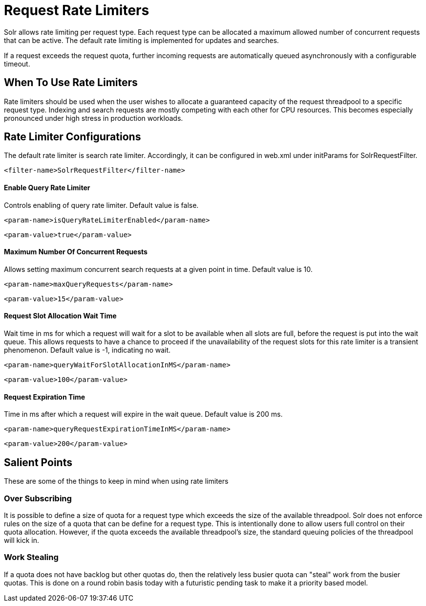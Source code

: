 = Request Rate Limiters
// Licensed to the Apache Software Foundation (ASF) under one
// or more contributor license agreements.  See the NOTICE file
// distributed with this work for additional information
// regarding copyright ownership.  The ASF licenses this file
// to you under the Apache License, Version 2.0 (the
// "License"); you may not use this file except in compliance
// with the License.  You may obtain a copy of the License at
//
//   http://www.apache.org/licenses/LICENSE-2.0
//
// Unless required by applicable law or agreed to in writing,
// software distributed under the License is distributed on an
// "AS IS" BASIS, WITHOUT WARRANTIES OR CONDITIONS OF ANY
// KIND, either express or implied.  See the License for the
// specific language governing permissions and limitations
// under the License.

Solr allows rate limiting per request type. Each request type can be allocated a maximum allowed number of concurrent requests
that can be active. The default rate limiting is implemented for updates and searches.

If a request exceeds the request quota, further incoming requests are automatically queued asynchronously with
a configurable timeout.

== When To Use Rate Limiters
Rate limiters should be used when the user wishes to allocate a guaranteed capacity of the request threadpool to a specific
request type. Indexing and search requests are mostly competing with each other for CPU resources. This becomes especially
pronounced under high stress in production workloads.

== Rate Limiter Configurations
The default rate limiter is search rate limiter. Accordingly, it can be configured in web.xml under initParams for
SolrRequestFilter.

[source,xml]
----
<filter-name>SolrRequestFilter</filter-name>
----

==== Enable Query Rate Limiter
Controls enabling of query rate limiter. Default value is false.
[source,xml]
----
<param-name>isQueryRateLimiterEnabled</param-name>
----
[source,xml]
----
<param-value>true</param-value>
----

==== Maximum Number Of Concurrent Requests
Allows setting maximum concurrent search requests at a given point in time. Default value is 10.
[source,xml]
----
<param-name>maxQueryRequests</param-name>
----
[source,xml]
----
<param-value>15</param-value>
----

==== Request Slot Allocation Wait Time
Wait time in ms for which a request will wait for a slot to be available when all slots are full,
before the request is put into the wait queue. This allows requests to have a chance to proceed if
the unavailability of the request slots for this rate limiter is a transient phenomenon. Default value
is -1, indicating no wait.
[source,xml]
----
<param-name>queryWaitForSlotAllocationInMS</param-name>
----
[source,xml]
----
<param-value>100</param-value>
----

==== Request Expiration Time
Time in ms after which a request will expire in the wait queue. Default value is 200 ms.
[source,xml]
----
<param-name>queryRequestExpirationTimeInMS</param-name>
----
[source,xml]
----
<param-value>200</param-value>
----

== Salient Points

These are some of the things to keep in mind when using rate limiters

=== Over Subscribing
It is possible to define a size of quota for a request type which exceeds the size
of the available threadpool. Solr does not enforce rules on the size of a quota that
can be define for a request type. This is intentionally done to allow users full
control on their quota allocation. However, if the quota exceeds the available threadpool's
size, the standard queuing policies of the threadpool will kick in.

=== Work Stealing
If a quota does not have backlog but other quotas do, then the relatively less busier quota can
"steal" work from the busier quotas. This is done on a round robin basis today with a futuristic
pending task to make it a priority based model.

